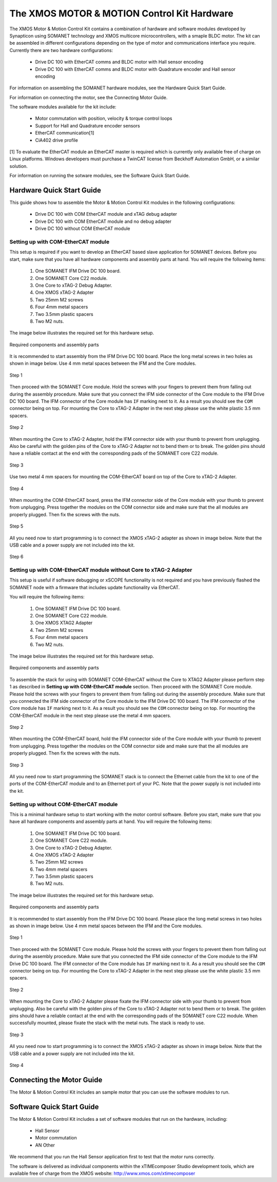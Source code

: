 .. _XMOS_Motor_Motion_Control_Kit_User_Guide:

The XMOS MOTOR & MOTION Control Kit Hardware
========================================================

The XMOS Motor & Motion Control Kit contains a combination of hardware and software modules developed by Synapticon using SOMANET technology and XMOS multicore microcontrollers, with a smaple BLDC motor. The kit can be assembled in different configurations depending on the type of motor and communications interface you require. Currently there are two hardware configurations:

   * Drive DC 100 with EtherCAT comms and BLDC motor with Hall sensor encoding
   * Drive DC 100 with EtherCAT comms and BLDC motor with Quadrature encoder and Hall sensor encoding

For information on assembling the SOMANET hardware modules, see the Hardware Quick Start Guide.

For information on connecting the motor, see the Connecting Motor Guide.

The software modules available for the kit include:

   * Motor commutation with position, velocity & torque control loops
   * Support for Hall and Quadrature encoder sensors
   * EtherCAT communication[1]
   * CiA402 drive profile

[1] To evaluate the EtherCAT module an EtherCAT master is required which is currently only available free of charge on Linux platforms. Windows developers must purchase a TwinCAT license from Beckhoff Automation GmbH, or a similar solution. 

For information on running the sotware modules, see the Software Quick Start Guide.

.. _XMOS_Motor_Motion_Control_Kit_User_Guide_Hardware:

Hardware Quick Start Guide
----------------------------

This guide shows how to assemble the Motor & Motion Control Kit modules in the following configurations:

   * Drive DC 100 with COM EtherCAT module and xTAG debug adapter
   * Drive DC 100 with COM EtherCAT module and no debug adapter
   * Drive DC 100 without COM EtherCAT module

.. _XMOS_Motor_Motion_Control_Kit_User_Guide_Hardware_EtherCAT:

Setting up with COM-EtherCAT module
+++++++++++++++++++++++++++++++++++

This setup is required if you want to develop an EtherCAT based slave application for SOMANET devices. Before you start, make sure that you have all hardware components and assembly parts at hand. You will require the following items:

   #. One SOMANET IFM Drive DC 100 board.
   #. One SOMANET Core C22 module.
   #. One Core to xTAG-2 Debug Adapter.
   #. One XMOS xTAG-2 Adapter
   #. Two 25mm M2 screws
   #. Four 4mm metal spacers
   #. Two 3.5mm plastic spacers
   #. Two M2 nuts.

The image below illustrates the required set for this hardware setup.

.. figure:: images/HW_set_complete.jpg
   :width: 300px
   :align: center

   Required components and assembly parts

It is recommended to start assembly from the IFM Drive DC 100 board. Place the long metal screws in two holes as shown in image below. Use 4 mm metal spaces between the IFM and the Core modules.

.. figure:: images/assembly_p1.jpg
   :width: 300px
   :align: center

   Step 1

Then proceed with the SOMANET Core module. Hold the screws with your fingers to prevent them from falling out during the assembly procedure. Make sure that you connect the IFM side connector of the Core module to the IFM Drive DC 100 board. The IFM connector of the Core module has ``IF`` marking next to it. As a result you should see the ``COM`` connector being on top. For mounting the Core to xTAG-2 Adapter in the next step please use the white plastic 3.5 mm spacers. 

.. figure:: images/assembly_p2.jpg
   :width: 300px
   :align: center

   Step 2

When mounting the Core to xTAG-2 Adapter, hold the IFM connector side with your thumb to prevent from unplugging. Also be careful with the golden pins of the Core to xTAG-2 Adapter not to bend them or to break. The golden pins should have a reliable contact at the end with the corresponding pads of the SOMANET core C22 module.

.. figure:: images/assembly_p3.jpg
   :width: 300px
   :align: center

   Step 3

Use two metal 4 mm spacers for mounting the COM-EtherCAT board on top of the Core to xTAG-2 Adapter. 

.. figure:: images/assembly_p9.jpg
   :width: 300px
   :align: center

   Step 4

When mounting the COM-EtherCAT board, press the IFM connector side of the Core module with your thumb to prevent from unplugging. Press together the modules on the COM connector side and make sure that the all modules are properly plugged. Then fix the screws with the nuts.

.. figure:: images/assembly_p4.jpg
   :width: 300px
   :align: center

   Step 5

All you need now to start programming is to connect the XMOS xTAG-2 adapter as shown in image below. Note that the USB cable and a power supply are not included into the kit. 


.. figure:: images/assembly_p7.jpg
   :width: 300px
   :align: center

   Step 6

.. _XMOS_Motor_Motion_Control_Kit_User_Guide_Hardware_EtherCAT_No_xTAG:

Setting up with COM-EtherCAT module without Core to xTAG-2 Adapter
++++++++++++++++++++++++++++++++++++++++++++++++++++++++++++++++++

This setup is useful if software debugging or xSCOPE functionality is not required and you have previously flashed the SOMANET node with a firmware that includes update functionality via EtherCAT. 

You will require the following items:

   #. One SOMANET IFM Drive DC 100 board.
   #. One SOMANET Core C22 module.
   #. One XMOS XTAG2 Adapter
   #. Two 25mm M2 screws
   #. Four 4mm metal spacers
   #. Two M2 nuts.

The image below illustrates the required set for this hardware setup.

.. figure:: images/HW_set_complete_w_o_debug.jpg
   :width: 300px
   :align: center

   Required components and assembly parts

To assemble the stack for using with SOMANET COM-EtherCAT without the Core to XTAG2 Adapter please perform step 1 as described in **Setting up with COM-EtherCAT module** section. Then proceed with the SOMANET Core module. Please hold the screws with your fingers to prevent them from falling out during the assembly procedure. Make sure that you connected the IFM side connector of the Core module to the IFM Drive DC 100 board. The IFM connector of the Core module has ``IF`` marking next to it. As a result you should see the ``COM`` connector being on top. For mounting the COM-EtherCAT module in the next step please use the metal 4 mm spacers. 

.. figure:: images/assembly_p5.jpg
   :width: 300px
   :align: center

   Step 2

When mounting the COM-EtherCAT board, hold the IFM connector side of the Core module with your thumb to prevent from unplugging. Press together the modules on the COM connector side and make sure that the all modules are properly plugged. Then fix the screws with the nuts.

.. figure:: images/assembly_p6.jpg
   :width: 300px
   :align: center

   Step 3

All you need now to start programming the SOMANET stack is to connect the Ethernet cable from the kit to one of the ports of the COM-EtherCAT module and to an Ethernet port of your PC. Note that the power supply is not included into the kit. 


.. _XMOS_Motor_Motion_Control_Kit_User_Guide_Hardware_No_EtherCAT:

Setting up without COM-EtherCAT module
++++++++++++++++++++++++++++++++++++++

This is a minimal hardware setup to start working with the motor control software. Before you start, make sure that you have all hardware components and assembly parts at hand. You will require the following items:

   #. One SOMANET IFM Drive DC 100 board.
   #. One SOMANET Core C22 module.
   #. One Core to xTAG-2 Debug Adapter.
   #. One XMOS xTAG-2 Adapter
   #. Two 25mm M2 screws
   #. Two 4mm metal spacers
   #. Two 3.5mm plastic spacers
   #. Two M2 nuts.

The image below illustrates the required set for this hardware setup.

.. figure:: images/HW_set_minimal.jpg
   :width: 300px
   :align: center

   Required components and assembly parts

It is recommended to start assembly from the IFM Drive DC 100 board. Please place the long metal screws in two holes as shown in image below. Use 4 mm metal spaces between the IFM and the Core modules.

.. figure:: images/assembly_p1.jpg
   :width: 300px
   :align: center

   Step 1

Then proceed with the SOMANET Core module. Please hold the screws with your fingers to prevent them from falling out during the assembly procedure. Make sure that you connected the IFM side connector of the Core module to the IFM Drive DC 100 board. The IFM connector of the Core module has ``IF`` marking next to it. As a result you should see the ``COM`` connector being on top. For mounting the Core to xTAG-2 Adapter in the next step please use the white plastic 3.5 mm spacers. 

.. figure:: images/assembly_p2.jpg
   :width: 300px
   :align: center

   Step 2

When mounting the Core to xTAG-2 Adapter please fixate the IFM connector side with your thumb to prevent from unplugging. Also be careful with the golden pins of the Core to xTAG-2 Adapter not to bend them or to break. The golden pins should have a reliable contact at the end with the corresponding pads of the SOMANET core C22 module. When successfully mounted, please fixate the stack with the metal nuts. The stack is ready to use.

.. figure:: images/assembly_p3.jpg
   :width: 300px
   :align: center

   Step 3

All you need now to start programming is to connect the XMOS xTAG-2 adapter as shown in image below. Note that the USB cable and a power supply are not included into the kit. 


.. figure:: images/assembly_p8.jpg
   :width: 300px
   :align: center

   Step 4

.. _XMOS_Motor_Motion_Control_Kit_User_Guide_Motor:

Connecting the Motor Guide
---------------------------

The Motor & Motion Control Kit includes an sample motor that you can use the software modules to run.



.. _XMOS_Motor_Motion_Control_Kit_User_Guide_Software:

Software Quick Start Guide
------------------------------

The Motor & Motion Control Kit includes a set of software modules that run on the hardware, including:

   * Hall Sensor
   * Motor commutation
   * AN Other
   
We recommend that you run the Hall Sensor application first to test that the motor runs correctly.

The software is delivered as individual components within the xTIMEcomposer Studio development tools, which are available free of charge from the XMOS website: http://www.xmos.com/xtimecomposer


